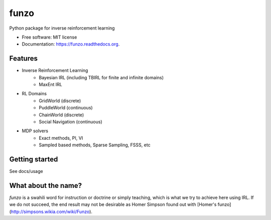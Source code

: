 ===============================
funzo
===============================

.. image:: https://img.shields.io/travis/makokal/funzo.svg
        :target: https://travis-ci.org/makokal/funzo

.. image:: https://img.shields.io/pypi/v/funzo.svg
        :target: https://pypi.python.org/pypi/funzo


Python package for inverse reinforcement learning

* Free software: MIT license
* Documentation: https://funzo.readthedocs.org.

Features
--------

* Inverse Reinforcement Learning
    - Bayesian IRL (including TBIRL for finite and infinite domains)
    - MaxEnt IRL
* RL Domains
    - GridWorld (discrete)
    - PuddleWorld (continuous)
    - ChainWorld (discrete)
    - Social Navigation (continuous)
* MDP solvers
    - Exact methods, PI, VI
    - Sampled based methods, Sparse Sampling, FSSS, etc


Getting started
---------------
See docs/usage


What about the name?
----------------------
*funzo* is a swahili word for instruction or doctrine or simply teaching, which is what we try to achieve here using IRL. If we do not succeed, the end result may not be desirable as Homer Simpson found out with [Homer's funzo](http://simpsons.wikia.com/wiki/Funzo).
